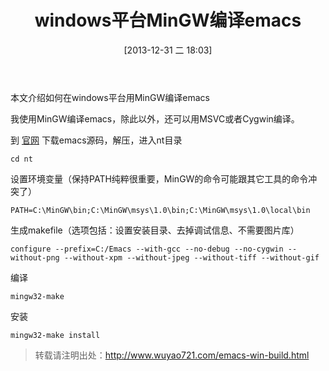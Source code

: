 #+BLOG: wuyao721
#+POSTID: 540
#+DATE: [2013-12-31 二 18:03]
#+OPTIONS: toc:nil ^:nil
#+CATEGORY: emacs
#+LaTeX_CLASS: cjk-article
#+TAGS: emacs
#+PERMALINK: emacs-win-build
#+TITLE: windows平台MinGW编译emacs

本文介绍如何在windows平台用MinGW编译emacs

#+html: <!--more--> 

我使用MinGW编译emacs，除此以外，还可以用MSVC或者Cygwin编译。

到 [[http://www.gnu.org/software/emacs/][官网]] 下载emacs源码，解压，进入nt目录
: cd nt

设置环境变量（保持PATH纯粹很重要，MinGW的命令可能跟其它工具的命令冲突了）
: PATH=C:\MinGW\bin;C:\MinGW\msys\1.0\bin;C:\MinGW\msys\1.0\local\bin

生成makefile（选项包括：设置安装目录、去掉调试信息、不需要图片库）
: configure --prefix=C:/Emacs --with-gcc --no-debug --no-cygwin --without-png --without-xpm --without-jpeg --without-tiff --without-gif 

编译
: mingw32-make

安装
: mingw32-make install

#+begin_quote
转载请注明出处：[[http://www.wuyao721.com/emacs-win-build.html]]
#+end_quote
